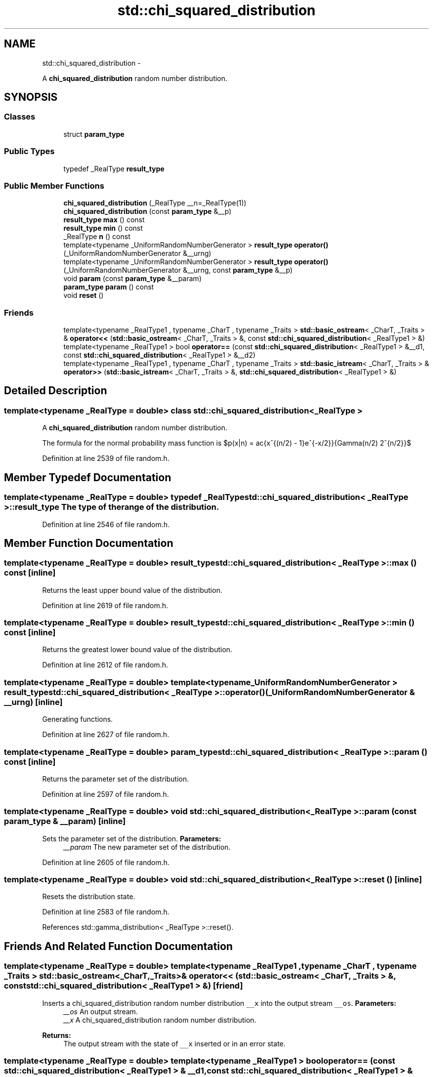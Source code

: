 .TH "std::chi_squared_distribution" 3 "Sun Oct 10 2010" "libstdc++" \" -*- nroff -*-
.ad l
.nh
.SH NAME
std::chi_squared_distribution \- 
.PP
A \fBchi_squared_distribution\fP random number distribution.  

.SH SYNOPSIS
.br
.PP
.SS "Classes"

.in +1c
.ti -1c
.RI "struct \fBparam_type\fP"
.br
.in -1c
.SS "Public Types"

.in +1c
.ti -1c
.RI "typedef _RealType \fBresult_type\fP"
.br
.in -1c
.SS "Public Member Functions"

.in +1c
.ti -1c
.RI "\fBchi_squared_distribution\fP (_RealType __n=_RealType(1))"
.br
.ti -1c
.RI "\fBchi_squared_distribution\fP (const \fBparam_type\fP &__p)"
.br
.ti -1c
.RI "\fBresult_type\fP \fBmax\fP () const "
.br
.ti -1c
.RI "\fBresult_type\fP \fBmin\fP () const "
.br
.ti -1c
.RI "_RealType \fBn\fP () const "
.br
.ti -1c
.RI "template<typename _UniformRandomNumberGenerator > \fBresult_type\fP \fBoperator()\fP (_UniformRandomNumberGenerator &__urng)"
.br
.ti -1c
.RI "template<typename _UniformRandomNumberGenerator > \fBresult_type\fP \fBoperator()\fP (_UniformRandomNumberGenerator &__urng, const \fBparam_type\fP &__p)"
.br
.ti -1c
.RI "void \fBparam\fP (const \fBparam_type\fP &__param)"
.br
.ti -1c
.RI "\fBparam_type\fP \fBparam\fP () const "
.br
.ti -1c
.RI "void \fBreset\fP ()"
.br
.in -1c
.SS "Friends"

.in +1c
.ti -1c
.RI "template<typename _RealType1 , typename _CharT , typename _Traits > \fBstd::basic_ostream\fP< _CharT, _Traits > & \fBoperator<<\fP (\fBstd::basic_ostream\fP< _CharT, _Traits > &, const \fBstd::chi_squared_distribution\fP< _RealType1 > &)"
.br
.ti -1c
.RI "template<typename _RealType1 > bool \fBoperator==\fP (const \fBstd::chi_squared_distribution\fP< _RealType1 > &__d1, const \fBstd::chi_squared_distribution\fP< _RealType1 > &__d2)"
.br
.ti -1c
.RI "template<typename _RealType1 , typename _CharT , typename _Traits > \fBstd::basic_istream\fP< _CharT, _Traits > & \fBoperator>>\fP (\fBstd::basic_istream\fP< _CharT, _Traits > &, \fBstd::chi_squared_distribution\fP< _RealType1 > &)"
.br
.in -1c
.SH "Detailed Description"
.PP 

.SS "template<typename _RealType = double> class std::chi_squared_distribution< _RealType >"
A \fBchi_squared_distribution\fP random number distribution. 

The formula for the normal probability mass function is $p(x|n) = \frac{x^{(n/2) - 1}e^{-x/2}}{\Gamma(n/2) 2^{n/2}}$ 
.PP
Definition at line 2539 of file random.h.
.SH "Member Typedef Documentation"
.PP 
.SS "template<typename _RealType = double> typedef _RealType \fBstd::chi_squared_distribution\fP< _RealType >::\fBresult_type\fP"The type of the range of the distribution. 
.PP
Definition at line 2546 of file random.h.
.SH "Member Function Documentation"
.PP 
.SS "template<typename _RealType = double> \fBresult_type\fP \fBstd::chi_squared_distribution\fP< _RealType >::max () const\fC [inline]\fP"
.PP
Returns the least upper bound value of the distribution. 
.PP
Definition at line 2619 of file random.h.
.SS "template<typename _RealType = double> \fBresult_type\fP \fBstd::chi_squared_distribution\fP< _RealType >::min () const\fC [inline]\fP"
.PP
Returns the greatest lower bound value of the distribution. 
.PP
Definition at line 2612 of file random.h.
.SS "template<typename _RealType = double> template<typename _UniformRandomNumberGenerator > \fBresult_type\fP \fBstd::chi_squared_distribution\fP< _RealType >::operator() (_UniformRandomNumberGenerator & __urng)\fC [inline]\fP"
.PP
Generating functions. 
.PP
Definition at line 2627 of file random.h.
.SS "template<typename _RealType = double> \fBparam_type\fP \fBstd::chi_squared_distribution\fP< _RealType >::param () const\fC [inline]\fP"
.PP
Returns the parameter set of the distribution. 
.PP
Definition at line 2597 of file random.h.
.SS "template<typename _RealType = double> void \fBstd::chi_squared_distribution\fP< _RealType >::param (const \fBparam_type\fP & __param)\fC [inline]\fP"
.PP
Sets the parameter set of the distribution. \fBParameters:\fP
.RS 4
\fI__param\fP The new parameter set of the distribution. 
.RE
.PP

.PP
Definition at line 2605 of file random.h.
.SS "template<typename _RealType = double> void \fBstd::chi_squared_distribution\fP< _RealType >::reset ()\fC [inline]\fP"
.PP
Resets the distribution state. 
.PP
Definition at line 2583 of file random.h.
.PP
References std::gamma_distribution< _RealType >::reset().
.SH "Friends And Related Function Documentation"
.PP 
.SS "template<typename _RealType = double> template<typename _RealType1 , typename _CharT , typename _Traits > \fBstd::basic_ostream\fP<_CharT, _Traits>& operator<< (\fBstd::basic_ostream\fP< _CharT, _Traits > &, const \fBstd::chi_squared_distribution\fP< _RealType1 > &)\fC [friend]\fP"
.PP
Inserts a chi_squared_distribution random number distribution \fC__x\fP into the output stream \fC__os\fP. \fBParameters:\fP
.RS 4
\fI__os\fP An output stream. 
.br
\fI__x\fP A chi_squared_distribution random number distribution.
.RE
.PP
\fBReturns:\fP
.RS 4
The output stream with the state of \fC__x\fP inserted or in an error state. 
.RE
.PP

.SS "template<typename _RealType = double> template<typename _RealType1 > bool operator== (const \fBstd::chi_squared_distribution\fP< _RealType1 > & __d1, const \fBstd::chi_squared_distribution\fP< _RealType1 > & __d2)\fC [friend]\fP"
.PP
Return true if two Chi-squared distributions have the same parameters and the sequences that would be generated are equal. 
.PP
Definition at line 2647 of file random.h.
.SS "template<typename _RealType = double> template<typename _RealType1 , typename _CharT , typename _Traits > \fBstd::basic_istream\fP<_CharT, _Traits>& operator>> (\fBstd::basic_istream\fP< _CharT, _Traits > &, \fBstd::chi_squared_distribution\fP< _RealType1 > &)\fC [friend]\fP"
.PP
Extracts a chi_squared_distribution random number distribution \fC__x\fP from the input stream \fC__is\fP. \fBParameters:\fP
.RS 4
\fI__is\fP An input stream. 
.br
\fI__x\fP A chi_squared_distribution random number generator engine.
.RE
.PP
\fBReturns:\fP
.RS 4
The input stream with \fC__x\fP extracted or in an error state. 
.RE
.PP


.SH "Author"
.PP 
Generated automatically by Doxygen for libstdc++ from the source code.
